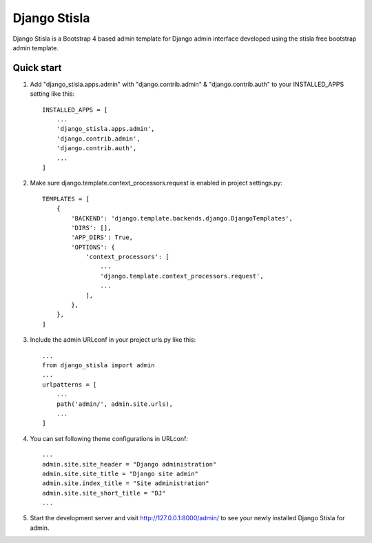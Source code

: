 =============
Django Stisla
=============

Django Stisla is a Bootstrap 4 based admin template for Django admin interface developed using the stisla free bootstrap admin template.

Quick start
-----------

1. Add "django_stisla.apps.admin" with "django.contrib.admin" & "django.contrib.auth" to your INSTALLED_APPS setting like this::

    INSTALLED_APPS = [
        ...
        'django_stisla.apps.admin',
        'django.contrib.admin',
        'django.contrib.auth',
        ...
    ]

2. Make sure django.template.context_processors.request is enabled in project settings.py::

    TEMPLATES = [
        {
            'BACKEND': 'django.template.backends.django.DjangoTemplates',
            'DIRS': [],
            'APP_DIRS': True,
            'OPTIONS': {
                'context_processors': [
                    ...
                    'django.template.context_processors.request',
                    ...
                ],
            },
        },
    ]

3. Include the admin URLconf in your project urls.py like this::
    
    ...
    from django_stisla import admin
    ...
    urlpatterns = [
        ...
        path('admin/', admin.site.urls),
        ...
    ]


4. You can set following theme configurations in URLconf::

    ...
    admin.site.site_header = "Django administration"
    admin.site.site_title = "Django site admin"
    admin.site.index_title = "Site administration"
    admin.site.site_short_title = "DJ"
    ...

5. Start the development server and visit http://127.0.0.1:8000/admin/ to see your newly installed Django Stisla for admin.